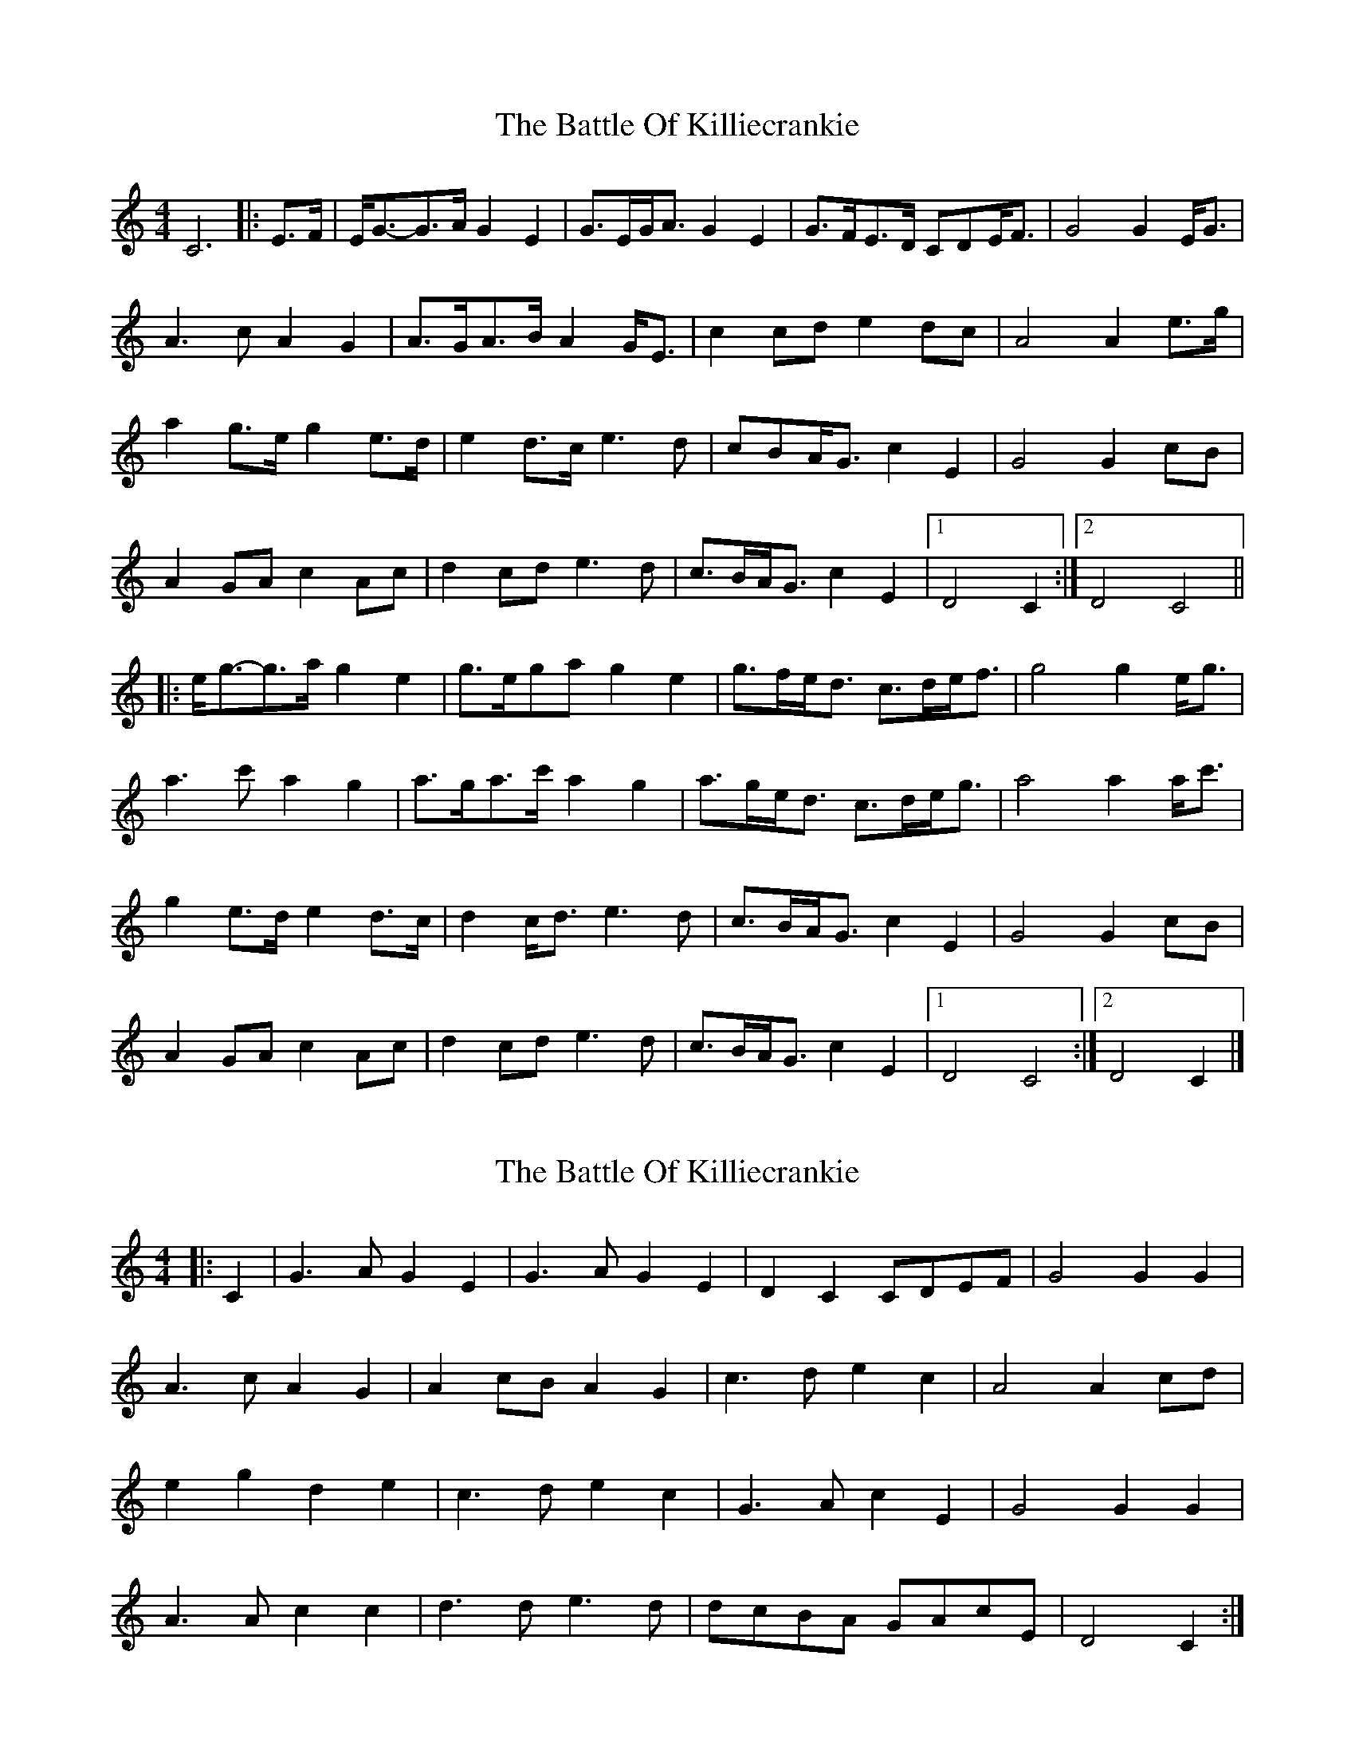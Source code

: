 X: 1
T: Battle Of Killiecrankie, The
Z: ceolachan
S: https://thesession.org/tunes/5961#setting5961
R: barndance
M: 4/4
L: 1/8
K: Cmaj
C6 |: E>F |E<G-G>A G2 E2 | G>EG<A G2 E2 | G>FE>D CDE<F | G4 G2 E<G |
A3 c A2 G2 | A>GA>B A2 G<E | c2 cd e2 dc | A4 A2 e>g |
a2 g>e g2 e>d | e2 d>c e3 d | cBA<G c2 E2 | G4 G2 cB |
A2 GA c2 Ac | d2 cd e3 d | c>BA<G c2 E2 |[1 D4 C2 :|[2 D4 C4 ||
|: e<g-g>a g2 e2 | g>ega g2 e2 | g>fe<d c>de<f | g4 g2 e<g |
a3 c' a2 g2 | a>ga>c' a2 g2 | a>ge<d c>de<g | a4 a2 a<c' |
g2 e>d e2 d>c | d2 c<d e3 d | c>BA<G c2 E2 | G4 G2 cB |
A2 GA c2 Ac | d2 cd e3 d | c>BA<G c2 E2 |[1 D4 C4 :|[2 D4 C2 |]
X: 2
T: Battle Of Killiecrankie, The
Z: ceolachan
S: https://thesession.org/tunes/5961#setting17861
R: barndance
M: 4/4
L: 1/8
K: Cmaj
|: C2 |G3 A G2 E2 | G3 A G2 E2 | D2 C2 CDEF | G4 G2 G2 |
A3 c A2 G2 | A2 cB A2 G2 | c3 d e2 c2 | A4 A2 cd |
e2 g2 d2 e2 | c3 d e2 c2 | G3 A c2 E2 | G4 G2 G2 |
A3 A c2 c2 | d3 d e3 d | dcBA GAcE | D4 C2 :|
X: 3
T: Battle Of Killiecrankie, The
Z: ceolachan
S: https://thesession.org/tunes/5961#setting17862
R: barndance
M: 4/4
L: 1/8
K: Dmaj
|: F/G/ |A>B {c/}AF A/F/A/B/ A>F | A>B A/B/d/F/ A2 AF/A/ |
B>c BA B/A/B/d/ BA/B/ | d>e d/e/4f/4e/d/ B2 Bf/a/ |
ba/f/ af/e/ {g/}fe/d/ e>f | d>B A/B/d/F/ A2 Ad/c/ |
BA/B/ dB/d/ ed/e/ f>e | d>B A/B/d/F/ TE2 D :|
|: f/g/ |a>b af a/f/a/b/ a>f | a/g/f/e/ d/e/f/g/ a2 af/a/ |
b>c' ba b/a/b/c'/ b>a | b/a/f/e/ d/e/f/a/ b2 bf/a/ |
b/a/f/b/ a/f/e/a/ g/f/e/d/ e>f | d>B A/B/d/F/ A2 Ad/c/ |
BA/B/ dB/d/ ee f>e | d>B A/B/d/F/ TE2 D :|
|: F |A>B (3A/G/F/ d/F/ (3A/G/F/ d/F/ A>B | D/E/F/G/ A/B/d/F/ A2 Ad/c/ |
B>c B/d/A/d/ B/d/A/d/ BA/B/ | d>e g/f/e/d/ B2 Bf/a/ |
ba/f/ a>b g/f/e/d/ ed/e/ | f/e/d/B/ A/B/d/F/ A2 Ad/c/ |
Bd/B/ ce/d/ d/f/b/a/ g/f/e/f/ | d/c/d/B/ A/B/d/F/ E2 D :|
|: f/g/ |a>b a/g/f/e/ d/e/f/g/ a>b | a/g/f/e/ d/e/f/g/ a2 ad/a/ |
b>c' ba b/a/b/c'/ b>a | b/a/g/f/ e/f/g/a/ b2 bf/a/ |
b/a/f/b/ a/f/e/a/ g/f/e/d/ ed/e/ | f/e/d/B/ A/B/d/F/ A2 Ad/c/ |
B/B/B/B/ d/d/d/d/ e/e/e/e/ f/g/f/e/ | d/c/d/B/ A/B/d/F/ TE2 D :|

